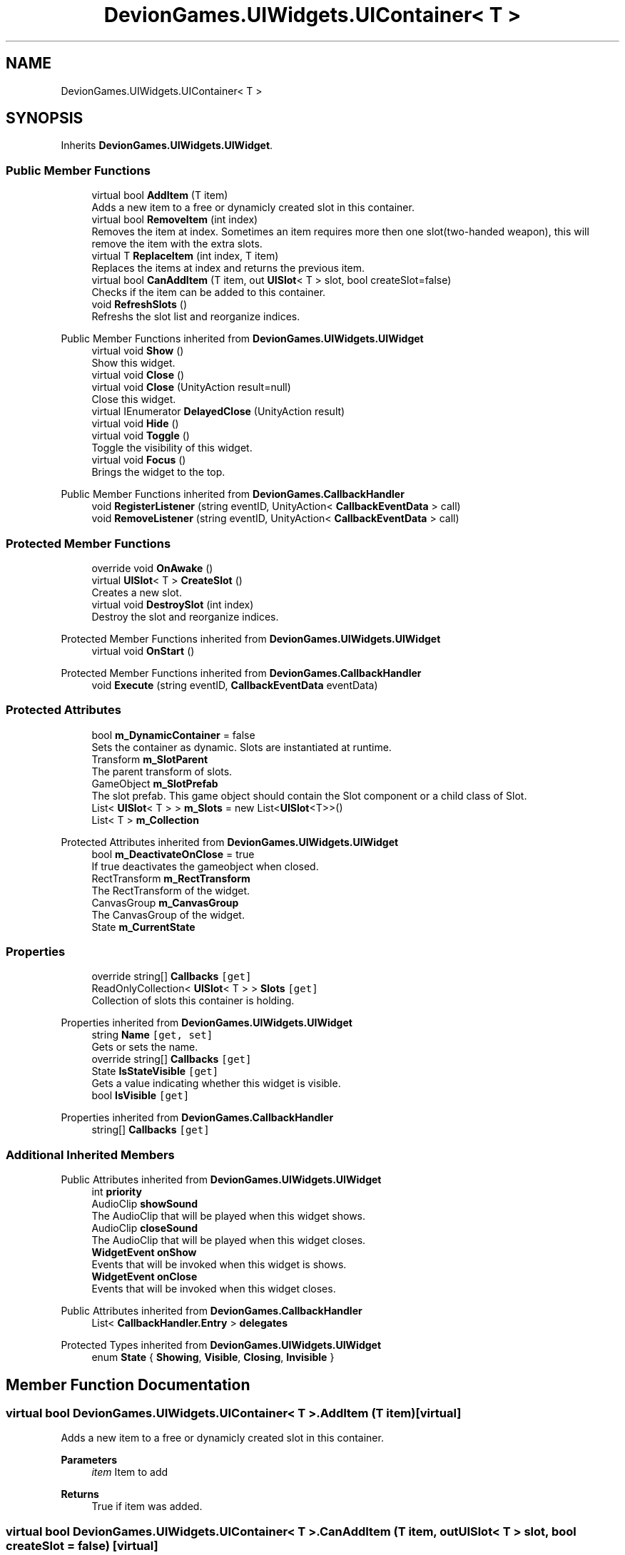 .TH "DevionGames.UIWidgets.UIContainer< T >" 3 "Achroma" \" -*- nroff -*-
.ad l
.nh
.SH NAME
DevionGames.UIWidgets.UIContainer< T >
.SH SYNOPSIS
.br
.PP
.PP
Inherits \fBDevionGames\&.UIWidgets\&.UIWidget\fP\&.
.SS "Public Member Functions"

.in +1c
.ti -1c
.RI "virtual bool \fBAddItem\fP (T item)"
.br
.RI "Adds a new item to a free or dynamicly created slot in this container\&. "
.ti -1c
.RI "virtual bool \fBRemoveItem\fP (int index)"
.br
.RI "Removes the item at index\&. Sometimes an item requires more then one slot(two-handed weapon), this will remove the item with the extra slots\&. "
.ti -1c
.RI "virtual T \fBReplaceItem\fP (int index, T item)"
.br
.RI "Replaces the items at index and returns the previous item\&. "
.ti -1c
.RI "virtual bool \fBCanAddItem\fP (T item, out \fBUISlot\fP< T > slot, bool createSlot=false)"
.br
.RI "Checks if the item can be added to this container\&. "
.ti -1c
.RI "void \fBRefreshSlots\fP ()"
.br
.RI "Refreshs the slot list and reorganize indices\&. "
.in -1c

Public Member Functions inherited from \fBDevionGames\&.UIWidgets\&.UIWidget\fP
.in +1c
.ti -1c
.RI "virtual void \fBShow\fP ()"
.br
.RI "Show this widget\&. "
.ti -1c
.RI "virtual void \fBClose\fP ()"
.br
.ti -1c
.RI "virtual void \fBClose\fP (UnityAction result=null)"
.br
.RI "Close this widget\&. "
.ti -1c
.RI "virtual IEnumerator \fBDelayedClose\fP (UnityAction result)"
.br
.ti -1c
.RI "virtual void \fBHide\fP ()"
.br
.ti -1c
.RI "virtual void \fBToggle\fP ()"
.br
.RI "Toggle the visibility of this widget\&. "
.ti -1c
.RI "virtual void \fBFocus\fP ()"
.br
.RI "Brings the widget to the top\&. "
.in -1c

Public Member Functions inherited from \fBDevionGames\&.CallbackHandler\fP
.in +1c
.ti -1c
.RI "void \fBRegisterListener\fP (string eventID, UnityAction< \fBCallbackEventData\fP > call)"
.br
.ti -1c
.RI "void \fBRemoveListener\fP (string eventID, UnityAction< \fBCallbackEventData\fP > call)"
.br
.in -1c
.SS "Protected Member Functions"

.in +1c
.ti -1c
.RI "override void \fBOnAwake\fP ()"
.br
.ti -1c
.RI "virtual \fBUISlot\fP< T > \fBCreateSlot\fP ()"
.br
.RI "Creates a new slot\&. "
.ti -1c
.RI "virtual void \fBDestroySlot\fP (int index)"
.br
.RI "Destroy the slot and reorganize indices\&. "
.in -1c

Protected Member Functions inherited from \fBDevionGames\&.UIWidgets\&.UIWidget\fP
.in +1c
.ti -1c
.RI "virtual void \fBOnStart\fP ()"
.br
.in -1c

Protected Member Functions inherited from \fBDevionGames\&.CallbackHandler\fP
.in +1c
.ti -1c
.RI "void \fBExecute\fP (string eventID, \fBCallbackEventData\fP eventData)"
.br
.in -1c
.SS "Protected Attributes"

.in +1c
.ti -1c
.RI "bool \fBm_DynamicContainer\fP = false"
.br
.RI "Sets the container as dynamic\&. Slots are instantiated at runtime\&. "
.ti -1c
.RI "Transform \fBm_SlotParent\fP"
.br
.RI "The parent transform of slots\&. "
.ti -1c
.RI "GameObject \fBm_SlotPrefab\fP"
.br
.RI "The slot prefab\&. This game object should contain the Slot component or a child class of Slot\&. "
.ti -1c
.RI "List< \fBUISlot\fP< T > > \fBm_Slots\fP = new List<\fBUISlot\fP<T>>()"
.br
.ti -1c
.RI "List< T > \fBm_Collection\fP"
.br
.in -1c

Protected Attributes inherited from \fBDevionGames\&.UIWidgets\&.UIWidget\fP
.in +1c
.ti -1c
.RI "bool \fBm_DeactivateOnClose\fP = true"
.br
.RI "If true deactivates the gameobject when closed\&. "
.ti -1c
.RI "RectTransform \fBm_RectTransform\fP"
.br
.RI "The RectTransform of the widget\&. "
.ti -1c
.RI "CanvasGroup \fBm_CanvasGroup\fP"
.br
.RI "The CanvasGroup of the widget\&. "
.ti -1c
.RI "State \fBm_CurrentState\fP"
.br
.in -1c
.SS "Properties"

.in +1c
.ti -1c
.RI "override string[] \fBCallbacks\fP\fC [get]\fP"
.br
.ti -1c
.RI "ReadOnlyCollection< \fBUISlot\fP< T > > \fBSlots\fP\fC [get]\fP"
.br
.RI "Collection of slots this container is holding\&. "
.in -1c

Properties inherited from \fBDevionGames\&.UIWidgets\&.UIWidget\fP
.in +1c
.ti -1c
.RI "string \fBName\fP\fC [get, set]\fP"
.br
.RI "Gets or sets the name\&. "
.ti -1c
.RI "override string[] \fBCallbacks\fP\fC [get]\fP"
.br
.ti -1c
.RI "State \fBIsStateVisible\fP\fC [get]\fP"
.br
.RI "Gets a value indicating whether this widget is visible\&. "
.ti -1c
.RI "bool \fBIsVisible\fP\fC [get]\fP"
.br
.in -1c

Properties inherited from \fBDevionGames\&.CallbackHandler\fP
.in +1c
.ti -1c
.RI "string[] \fBCallbacks\fP\fC [get]\fP"
.br
.in -1c
.SS "Additional Inherited Members"


Public Attributes inherited from \fBDevionGames\&.UIWidgets\&.UIWidget\fP
.in +1c
.ti -1c
.RI "int \fBpriority\fP"
.br
.ti -1c
.RI "AudioClip \fBshowSound\fP"
.br
.RI "The AudioClip that will be played when this widget shows\&. "
.ti -1c
.RI "AudioClip \fBcloseSound\fP"
.br
.RI "The AudioClip that will be played when this widget closes\&. "
.ti -1c
.RI "\fBWidgetEvent\fP \fBonShow\fP"
.br
.RI "Events that will be invoked when this widget is shows\&. "
.ti -1c
.RI "\fBWidgetEvent\fP \fBonClose\fP"
.br
.RI "Events that will be invoked when this widget closes\&. "
.in -1c

Public Attributes inherited from \fBDevionGames\&.CallbackHandler\fP
.in +1c
.ti -1c
.RI "List< \fBCallbackHandler\&.Entry\fP > \fBdelegates\fP"
.br
.in -1c

Protected Types inherited from \fBDevionGames\&.UIWidgets\&.UIWidget\fP
.in +1c
.ti -1c
.RI "enum \fBState\fP { \fBShowing\fP, \fBVisible\fP, \fBClosing\fP, \fBInvisible\fP }"
.br
.in -1c
.SH "Member Function Documentation"
.PP 
.SS "virtual bool \fBDevionGames\&.UIWidgets\&.UIContainer\fP< T >\&.AddItem (T item)\fC [virtual]\fP"

.PP
Adds a new item to a free or dynamicly created slot in this container\&. 
.PP
\fBParameters\fP
.RS 4
\fIitem\fP Item to add
.RE
.PP
\fBReturns\fP
.RS 4
True if item was added\&.
.RE
.PP

.SS "virtual bool \fBDevionGames\&.UIWidgets\&.UIContainer\fP< T >\&.CanAddItem (T item, out \fBUISlot\fP< T > slot, bool createSlot = \fCfalse\fP)\fC [virtual]\fP"

.PP
Checks if the item can be added to this container\&. 
.PP
\fBParameters\fP
.RS 4
\fIitem\fP The item to check\&.
.br
\fIslot\fP Required or next free slot
.br
\fIcreateSlot\fP Should a slot be created if the container is dynamic\&.
.RE
.PP
\fBReturns\fP
.RS 4
Returns true if the item can be added\&.
.RE
.PP

.SS "virtual void \fBDevionGames\&.UIWidgets\&.UIContainer\fP< T >\&.DestroySlot (int index)\fC [protected]\fP, \fC [virtual]\fP"

.PP
Destroy the slot and reorganize indices\&. 
.PP
\fBParameters\fP
.RS 4
\fIslotID\fP Slot I\&.
.RE
.PP

.SS "override void \fBDevionGames\&.UIWidgets\&.UIContainer\fP< T >\&.OnAwake ()\fC [protected]\fP, \fC [virtual]\fP"

.PP
Reimplemented from \fBDevionGames\&.UIWidgets\&.UIWidget\fP\&.
.SS "virtual bool \fBDevionGames\&.UIWidgets\&.UIContainer\fP< T >\&.RemoveItem (int index)\fC [virtual]\fP"

.PP
Removes the item at index\&. Sometimes an item requires more then one slot(two-handed weapon), this will remove the item with the extra slots\&. 
.PP
\fBParameters\fP
.RS 4
\fIindex\fP The slot index where to remove the item\&.
.RE
.PP
\fBReturns\fP
.RS 4
Returns true if the item was removed\&.
.RE
.PP

.SS "virtual T \fBDevionGames\&.UIWidgets\&.UIContainer\fP< T >\&.ReplaceItem (int index, T item)\fC [virtual]\fP"

.PP
Replaces the items at index and returns the previous item\&. 
.PP
\fBParameters\fP
.RS 4
\fIindex\fP Index of slot to repalce\&.
.br
\fIitem\fP Item to replace with\&.
.RE
.PP
\fBReturns\fP
.RS 4
.RE
.PP


.SH "Author"
.PP 
Generated automatically by Doxygen for Achroma from the source code\&.
